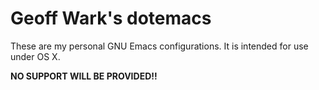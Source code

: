 * Geoff Wark's dotemacs

These are my personal GNU Emacs configurations. It is intended for use under OS X.

*NO SUPPORT WILL BE PROVIDED!!*
